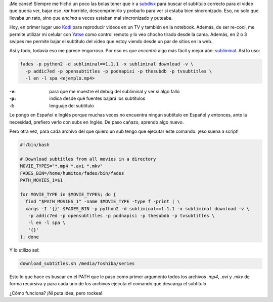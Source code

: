.. title: El subtítulo correcto sin hacer ni un click
.. slug: el-subtitulo-correcto-sin-hacer-ni-un-click
.. date: 2016-01-13 01:29:11 UTC-03:00
.. tags: kodi, subtitulos, subliminal, python, fades
.. category: 
.. link: 
.. description: 
.. type: text

¡Me cansé! Siempre me hichó un poco las bolas tener que ir a `subdivx
<http://subdivx.com/>`_ para buscar el subtítulo correcto para el
video que quería ver, bajar ese `.rar` horrible, descomprimirlo y
probarlo para ver si estaba bien sincronizado. Eso, no solo que
llevaba un rato, sino que *encima* a veces estaban mal sincronizado y
puteaba.

Hoy, en primer lugar uso `Kodi <http://kodi.tv/>`_ para reproducir
videos en un TV y también en la notebook. Además, de ser re-cool, me
permite utilizar mi celular con `Yatse <http://yatse.tv>`_ como
control remoto y lo veo chocho tirado desde la cama. Además, en 2 o 3
swipes me permite bajar el subtítulo del video que estoy viendo desde
un par de sitios en la web.

Así y todo, todavía eso me parece engorroso. Por eso es que *encontré*
algo más fácil y mejor aún: `subliminal
<https://pypi.python.org/pypi/subliminal>`_. Así lo uso:


.. code:: bash

   fades -p python2 -d subliminal==1.1.1 -x subliminal download -v \
     -p addic7ed -p opensubtitles -p podnapisi -p thesubdb -p tvsubtitles \
     -l en -l spa <ejemplo.mp4>

:-v: para que me muestre el debug del subliminal y ver si algo falló
:-p: indica desde qué fuentes bajará los subtítulos
:-l: lenguaje del subtítulo

Le pongo en Español e Inglés porque muchas veces no encuentra ningún
subtítulo en Español y entonces, ante la necesidad, prefiero verlo con
subs en Inglés. De paso cañazo, aprendo algo nuevo.

Pero otra vez, para cada archivo del que quiero un sub tengo que
ejecutar este comando: ¡eso suena a script!

.. code:: bash

   #!/bin/bash
   
   # Download subtitles from all movies in a directory
   MOVIE_TYPES="*.mp4 *.avi *.mkv"
   FADES_BIN=/home/humitos/fades/bin/fades
   PATH_MOVIES_1=$1

   for MOVIE_TYPE in $MOVIE_TYPES; do {
     find "$PATH_MOVIES_1" -name $MOVIE_TYPE -type f -print | \
     xargs -I '{}' $FADES_BIN -p python2 -d subliminal==1.1.1 -x subliminal download -v \
      -p addic7ed -p opensubtitles -p podnapisi -p thesubdb -p tvsubtitles \
      -l en -l spa \
      '{}'
   }; done

Y lo utilizo así:

.. code:: bash

   download_subtitles.sh /media/Toshiba/series

Esto lo que hace es buscar en el PATH que le paso como primer
argumento todos los archivos `.mp4`, `.avi` y `.mkv` de forma
recursiva y para cada uno de los archivos ejecuta el comando que
descarga el subtítulo.

¿Cómo funciona? ¡Ni puta idea, pero rockea!
